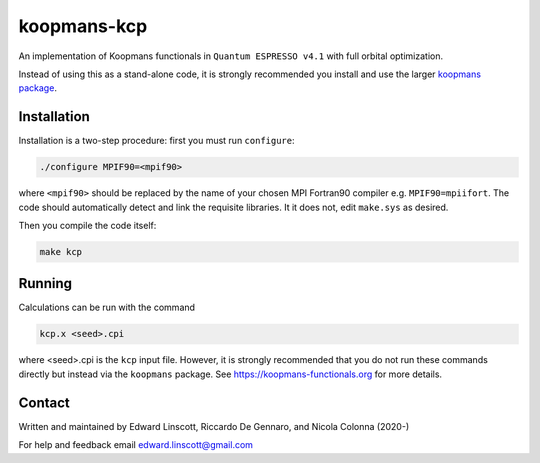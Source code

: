 ============
koopmans-kcp
============

| |GH Actions| |GPL License|

An implementation of Koopmans functionals in ``Quantum ESPRESSO v4.1`` with full orbital optimization.

Instead of using this as a stand-alone code, it is strongly recommended you install and use the larger `koopmans package <https://github.com/epfl-theos/koopmans>`_.

Installation
------------

Installation is a two-step procedure: first you must run ``configure``:

.. code-block:: bash

   ./configure MPIF90=<mpif90>

where ``<mpif90>`` should be replaced by the name of your chosen MPI Fortran90 compiler e.g. ``MPIF90=mpiifort``. The code should automatically detect and link the requisite libraries. It it does not, edit ``make.sys`` as desired.

Then you compile the code itself:

.. code-block:: bash

   make kcp

Running
-------
Calculations can be run with the command

.. code-block:: bash

   kcp.x <seed>.cpi

where <seed>.cpi is the ``kcp`` input file. However, it is strongly recommended that you do not run these commands directly but instead via the ``koopmans`` package. See https://koopmans-functionals.org for more details.

Contact
-------
Written and maintained by Edward Linscott, Riccardo De Gennaro, and Nicola Colonna (2020-)

For help and feedback email edward.linscott@gmail.com

.. |GH Actions| image:: https://img.shields.io/github/workflow/status/epfl-theos/koopmans-kcp/Make/master?label=master&logo=github
   :target: https://github.com/epfl-theos/koopmans-kcp/actions?query=branch%3Amaster
.. |GPL License| image:: https://img.shields.io/badge/license-GPL-blue
   :target: https://github.com/epfl-theos/koopmans-kcp/blob/master/LICENSE

